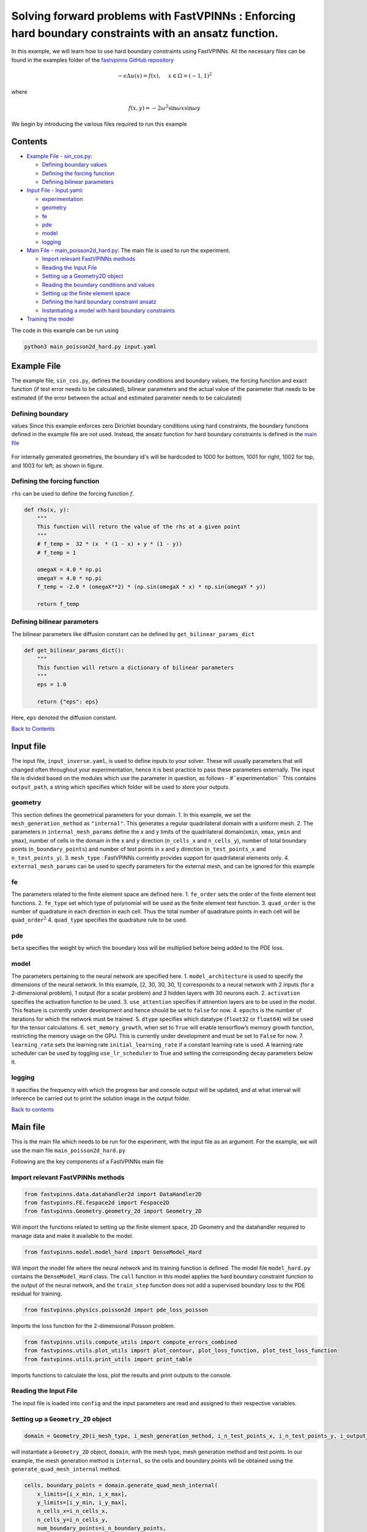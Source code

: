 Solving forward problems with FastVPINNs : Enforcing hard boundary constraints with an ansatz function.
=======================================================================================================

In this example, we will learn how to use hard boundary constraints using FastVPINNs.
All the necessary files can be found in the examples folder of the `fastvpinns GitHub repository <https://github.com/cmgcds/fastvpinns>`_

.. math::

   -\epsilon\Delta u(x) = f(x), \quad \ x \in \Omega = (-1, 1)^2

where

.. math::


   f(x,y) = -2\omega^2\sin{\omega x}\sin{\omega y}

We begin by introducing the various files required to run this example

Contents
--------

-  `Example File - sin_cos.py <#example-file>`__: 

   -  `Defining boundary values <#defining-boundary-values>`__
   -  `Defining the forcing function <#defining-the-forcing-function>`__
   -  `Defining bilinear parameters <#defining-bilinear-parameters>`__

-  `Input File - Input.yaml <#input-file>`__: 

   -  `experimentation <#experimentation>`__
   -  `geometry <#geometry>`__
   -  `fe <#fe>`__
   -  `pde <#pde>`__
   -  `model <#model>`__
   -  `logging <#logging>`__

-  `Main File - main_poisson2d_hard.py <#main-file>`__: The main file is
   used to run the experiment.

   -  `Import relevant FastVPINNs
      methods <#import-relevant-fastvpinns-methods>`__
   -  `Reading the Input File <#reading-the-input-file>`__
   -  `Setting up a Geometry2D object <#setting-up-a-geometry_2d-object>`__
   -  `Reading the boundary conditions and
      values <#reading-the-boundary-conditions-and-values>`__
   -  `Setting up the finite element
      space <#setting-up-the-finite-element-space>`__
   -  `Defining the hard boundary constraint
      ansatz <#defining-the-hard-boundary-constraint-ansatz>`__
   -  `Instantiating a model with hard boundary
      constraints <#instantiating-a-model-with-hard-boundary-constraints>`__

-  `Training the model <#training-the-model>`__

The code in this example can be run using

.. code:: bash

   python3 main_poisson2d_hard.py input.yaml

Example File
------------

The example file, ``sin_cos.py``, defines the boundary conditions and
boundary values, the forcing function and exact function (if test error
needs to be calculated), bilinear parameters and the actual value of the
parameter that needs to be estimated (if the error between the actual
and estimated parameter needs to be calculated) 

Defining boundary
~~~~~~~~~~~~~~~~~
values Since this example enforces zero Dirichlet boundary conditions
using hard constraints, the boundary functions defined in the example
file are not used. Instead, the ansatz function for hard boundary
constraints is defined in the `main file <#main-file>`__

.. figure:: rect.png
   :alt: Unit Square
   :align: center

For internally generated geometries, the boundary id's will be hardcoded to 
1000  for bottom, 1001 for right, 1002 for top, and 1003 for left; as shown in figure.

Defining the forcing function
~~~~~~~~~~~~~~~~~~~~~~~~~~~~~

``rhs`` can be used to define the forcing function :math:`f`.

.. code:: python

   def rhs(x, y):
       """
       This function will return the value of the rhs at a given point
       """
       # f_temp =  32 * (x  * (1 - x) + y * (1 - y))
       # f_temp = 1

       omegaX = 4.0 * np.pi
       omegaY = 4.0 * np.pi
       f_temp = -2.0 * (omegaX**2) * (np.sin(omegaX * x) * np.sin(omegaY * y))

       return f_temp

Defining bilinear parameters
~~~~~~~~~~~~~~~~~~~~~~~~~~~~

The bilinear parameters like diffusion constant can be defined by
``get_bilinear_params_dict``

.. code:: python

   def get_bilinear_params_dict():
       """
       This function will return a dictionary of bilinear parameters
       """
       eps = 1.0

       return {"eps": eps}

Here, ``eps`` denoted the diffusion constant.

`Back to Contents <#contents>`__

Input file
----------

The input file, ``input_inverse.yaml``, is used to define inputs to your
solver. These will usually parameters that will changed often throughout
your experimentation, hence it is best practice to pass these parameters
externally. The input file is divided based on the modules which use the
parameter in question, as follows - #``experimentation`` This
contains ``output_path``, a string which specifies which folder will be
used to store your outputs.

geometry
~~~~~~~~~~~~

This section defines the geometrical parameters for your domain. 1. In
this example, we set the ``mesh_generation_method`` as ``"internal"``.
This generates a regular quadrilateral domain with a uniform mesh. 2.
The parameters in ``internal_mesh_params`` define the x and y limits of
the quadrilateral domain(\ ``xmin``, ``xmax``, ``ymin`` and ``ymax``),
number of cells in the domain in the x and y direction (``n_cells_x``
and ``n_cells_y``), number of total boundary points
(``n_boundary_points``) and number of test points in x and y direction
(``n_test_points_x`` and ``n_test_points_y``). 3. ``mesh_type`` :
FastVPINNs currently provides support for quadrilateral elements only.
4. ``external_mesh_params`` can be used to specify parameters for the
external mesh, and can be ignored for this example

fe
~~~~~~

The parameters related to the finite element space are defined here. 1.
``fe_order`` sets the order of the finite element test functions. 2.
``fe_type`` set which type of polynomial will be used as the finite
element test function. 3. ``quad_order`` is the number of quadrature in
each direction in each cell. Thus the total number of quadrature points
in each cell will be ``quad_order``\ :math:`^2` 4. ``quad_type``
specifies the quadrature rule to be used.

pde
~~~~~~~

``beta`` specifies the weight by which the boundary loss will be
multiplied before being added to the PDE loss.

model
~~~~~~~~~

The parameters pertaining to the neural network are specified here. 1.
``model_architecture`` is used to specify the dimensions of the neural
network. In this example, [2, 30, 30, 30, 1] corresponds to a neural
network with 2 inputs (for a 2-dimensional problem), 1 output (for a
scalar problem) and 3 hidden layers with 30 neurons each. 2.
``activation`` specifies the activation function to be used. 3.
``use_attention`` specifies if attnention layers are to be used in the
model. This feature is currently under development and hence should be
set to ``false`` for now. 4. ``epochs`` is the number of iterations for
which the network must be trained. 5. ``dtype`` specifies which datatype
(``float32`` or ``float64``) will be used for the tensor calculations.
6. ``set_memory_growth``, when set to ``True`` will enable tensorflow’s
memory growth function, restricting the memory usage on the GPU. This is
currently under development and must be set to ``False`` for now. 7.
``learning_rate`` sets the learning rate ``initial_learning_rate`` if a
constant learning rate is used. A learning rate scheduler can be used by
toggling ``use_lr_scheduler`` to True and setting the corresponding
decay parameters below it.

logging
~~~~~~~~~~~

It specifies the frequency with which the progress bar and console
output will be updated, and at what interval will inference be carried
out to print the solution image in the output folder.

`Back to contents <#contents>`__

Main file
---------

This is the main file which needs to be run for the experiment, with the
input file as an argument. For the example, we will use the main file
``main_poisson2d_hard.py``

Following are the key components of a FastVPINNs main file

Import relevant FastVPINNs methods
~~~~~~~~~~~~~~~~~~~~~~~~~~~~~~~~~~

.. code:: python

   from fastvpinns.data.datahandler2d import DataHandler2D
   from fastvpinns.FE.fespace2d import Fespace2D
   from fastvpinns.Geometry.geometry_2d import Geometry_2D

Will import the functions related to setting up the finite element
space, 2D Geometry and the datahandler required to manage data and make
it available to the model.

.. code:: python

   from fastvpinns.model.model_hard import DenseModel_Hard

Will import the model file where the neural network and its training
function is defined. The model file ``model_hard.py`` contains the
``DenseModel_Hard`` class. The ``call`` function in this model applies
the hard boundary constraint function to the output of the neural
network, and the ``train_step`` function does not add a supervised
boundary loss to the PDE residual for training.

.. code:: python

   from fastvpinns.physics.poisson2d import pde_loss_poisson

Imports the loss function for the 2-dimensional Poisson problem.

.. code:: python

   from fastvpinns.utils.compute_utils import compute_errors_combined
   from fastvpinns.utils.plot_utils import plot_contour, plot_loss_function, plot_test_loss_function
   from fastvpinns.utils.print_utils import print_table

Imports functions to calculate the loss, plot the results and print
outputs to the console.

Reading the Input File
~~~~~~~~~~~~~~~~~~~~~~

The input file is loaded into ``config`` and the input parameters are
read and assigned to their respective variables.

Setting up a ``Geometry_2D`` object
~~~~~~~~~~~~~~~~~~~~~~~~~~~~~~~~~~~

.. code:: python

   domain = Geometry_2D(i_mesh_type, i_mesh_generation_method, i_n_test_points_x, i_n_test_points_y, i_output_path)

will instantiate a ``Geometry_2D`` object, ``domain``, with the mesh
type, mesh generation method and test points. In our example, the mesh
generation method is ``internal``, so the cells and boundary points will
be obtained using the ``generate_quad_mesh_internal`` method.

.. code:: python

           cells, boundary_points = domain.generate_quad_mesh_internal(
               x_limits=[i_x_min, i_x_max],
               y_limits=[i_y_min, i_y_max],
               n_cells_x=i_n_cells_x,
               n_cells_y=i_n_cells_y,
               num_boundary_points=i_n_boundary_points,
           )

Reading the boundary conditions and values
~~~~~~~~~~~~~~~~~~~~~~~~~~~~~~~~~~~~~~~~~~

As explained in `the example file section <#example-file>`__, the
boundary conditions and values are read as a dictionary from the example
file

.. code:: python

   bound_function_dict, bound_condition_dict = get_boundary_function_dict(), get_bound_cond_dict()

Setting up the finite element space
~~~~~~~~~~~~~~~~~~~~~~~~~~~~~~~~~~~

.. code:: python

       fespace = Fespace2D(
           mesh=domain.mesh,
           cells=cells,
           boundary_points=boundary_points,
           cell_type=domain.mesh_type,
           fe_order=i_fe_order,
           fe_type=i_fe_type,
           quad_order=i_quad_order,
           quad_type=i_quad_type,
           fe_transformation_type="bilinear",
           bound_function_dict=bound_function_dict,
           bound_condition_dict=bound_condition_dict,
           forcing_function=rhs,
           output_path=i_output_path,
       )

``fespace`` will contain all the information about the finite element
space, including those read from the `input file <#input-file>`__

Defining the hard boundary constraint ansatz
~~~~~~~~~~~~~~~~~~~~~~~~~~~~~~~~~~~~~~~~~~~~

The ansatz function for applying zero Dirichlet hard boundary contraints
can be defined using ``apply_hard_boundary_constraints``

.. code:: python

       @tf.function
       def apply_hard_boundary_constraints(inputs, x):
           """This method applies hard boundary constraints to the model.
           :param inputs: Input tensor
           :type inputs: tf.Tensor
           :param x: Output tensor from the model
           :type x: tf.Tensor
           :return: Output tensor with hard boundary constraints
           :rtype: tf.Tensor
           """
           ansatz = (
               tf.tanh(4.0 * np.pi * inputs[:, 0:1])
               * tf.tanh(4.0 * np.pi * inputs[:, 1:2])
               * tf.tanh(4.0 * np.pi * (inputs[:, 0:1] - 1.0))
               * tf.tanh(4.0 * np.pi * (inputs[:, 1:2] - 1.0))
           )
           ansatz = tf.cast(ansatz, i_dtype)
           return ansatz * x

Here, the ansatz we use is of the form
:math:`\tanh{(4\pi x)}\times\tanh{(4\pi(x-1))}\times\tanh{(4\pi y)}\times\tanh{(4\pi(y-1))}`

Instantiating a model with hard boundary constraints
~~~~~~~~~~~~~~~~~~~~~~~~~~~~~~~~~~~~~~~~~~~~~~~~~~~~

.. code:: python

       model = DenseModel_Hard(
           layer_dims=[2, 30, 30, 30, 1],
           learning_rate_dict=i_learning_rate_dict,
           params_dict=params_dict,
           loss_function=pde_loss_poisson,
           input_tensors_list=[datahandler.x_pde_list, train_dirichlet_input, train_dirichlet_output],
           orig_factor_matrices=[
               datahandler.shape_val_mat_list,
               datahandler.grad_x_mat_list,
               datahandler.grad_y_mat_list,
           ],
           force_function_list=datahandler.forcing_function_list,
           tensor_dtype=i_dtype,
           use_attention=i_use_attention,
           activation=i_activation,
           hessian=False,
           hard_constraint_function=apply_hard_boundary_constraints,
       )

``DenseModel_Hard`` is a model written for inverse problems with
spatially varying parameter estimation. In this problem, we pass the
loss function ``pde_loss_poisson`` from the ``physics`` file
``poisson2d.py``.

Training the model
~~~~~~~~~~~~~~~~~~

We are now ready to train the model to approximate the solution of the
PDE.

.. code:: python

   for epoch in range(num_epochs):

           # Train the model
           batch_start_time = time.time()

           loss = model.train_step(beta=beta, bilinear_params_dict=bilinear_params_dict)
           ...

`Back to contents <#contents>`__

Solution
-----------
.. figure:: exact_solution.png
   :alt: Exact Solution
   :align: center

   Exact Solution


.. figure:: predicted_solution.png
   :alt: Predicted Solution
   :align: center

   Predicted Solution


.. figure:: error.png
   :alt: Error
   :align: center

   Error


References
-------------

1. `FastVPINNs: Tensor-Driven Acceleration of VPINNs for Complex
   Geometries. <https://arxiv.org/abs/2404.12063>`__
